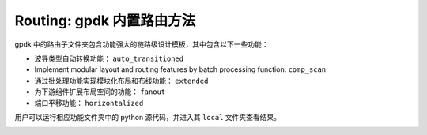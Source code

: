 **Routing**: gpdk 内置路由方法
^^^^^^^^^^^^^^^^^^^^^^^^^^^^^^^^^^^^^^^^^^^^^^^^^^^^^^

gpdk 中的路由子文件夹包含功能强大的链路级设计模板，其中包含以下一些功能：

* 波导类型自动转换功能： ``auto_transitioned``

* Implement modular layout and routing features by batch processing function: ``comp_scan``

* 通过批处理功能实现模块化布局和布线功能： ``extended``

* 为下游组件扩展布局空间的功能： ``fanout``

* 端口平移功能： ``horizontalized``

用户可以运行相应功能文件夹中的 python 源代码，并进入其 ``local`` 文件夹查看结果。

.. image:: ../images/routing1.png
